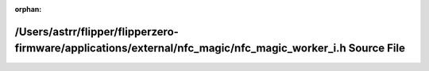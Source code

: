 .. meta::280306896e782f725b8b8250bd784dca39e16b5671321aa4ebc037004fbe96583314b6bbe7c11227ce9baf129f0e3cbdacfe2abca04581568068690f16fff6a6

:orphan:

.. title:: Flipper Zero Firmware: /Users/astrr/flipper/flipperzero-firmware/applications/external/nfc_magic/nfc_magic_worker_i.h Source File

/Users/astrr/flipper/flipperzero-firmware/applications/external/nfc\_magic/nfc\_magic\_worker\_i.h Source File
==============================================================================================================

.. container:: doxygen-content

   
   .. raw:: html
     :file: nfc__magic__worker__i_8h_source.html
